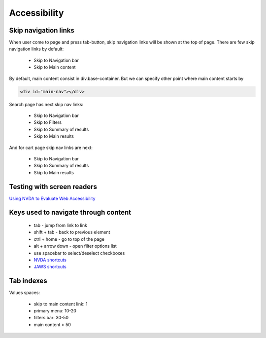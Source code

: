 .. Accessibility

Accessibility
=============

Skip navigation links
---------------------

When user come to page and press tab-button, skip navigation links will be shown at the top of page.
There are few skip navigation links by default:

    - Skip to Navigation bar
    - Skip to Main content

By default, main content consist in div.base-container.
But we can specify other point where main content starts by

.. code-block:: html

    <div id="main-nav"></div>

Search page has next skip nav links:

    - Skip to Navigation bar
    - Skip to Filters
    - Skip to Summary of results
    - Skip to Main results

And for cart page skip nav links are next:

    - Skip to Navigation bar
    - Skip to Summary of results
    - Skip to Main results

Testing with screen readers
---------------------------

`Using NVDA to Evaluate Web Accessibility <http://webaim.org/articles/nvda/>`__

Keys used to navigate through content
-------------------------------------

    - tab - jump from link to link
    - shift + tab - back to previous element
    - ctrl + home - go to top of the page
    - alt + arrow down - open filter options list
    - use spacebar to select/deselect checkboxes
    - `NVDA shortcuts <http://webaim.org/resources/shortcuts/nvda>`__
    - `JAWS shortcuts <http://webaim.org/resources/shortcuts/jaws>`__

Tab indexes
-----------

Values spaces:

    - skip to main content link: 1
    - primary menu: 10-20
    - filters bar: 30-50
    - main content > 50 
